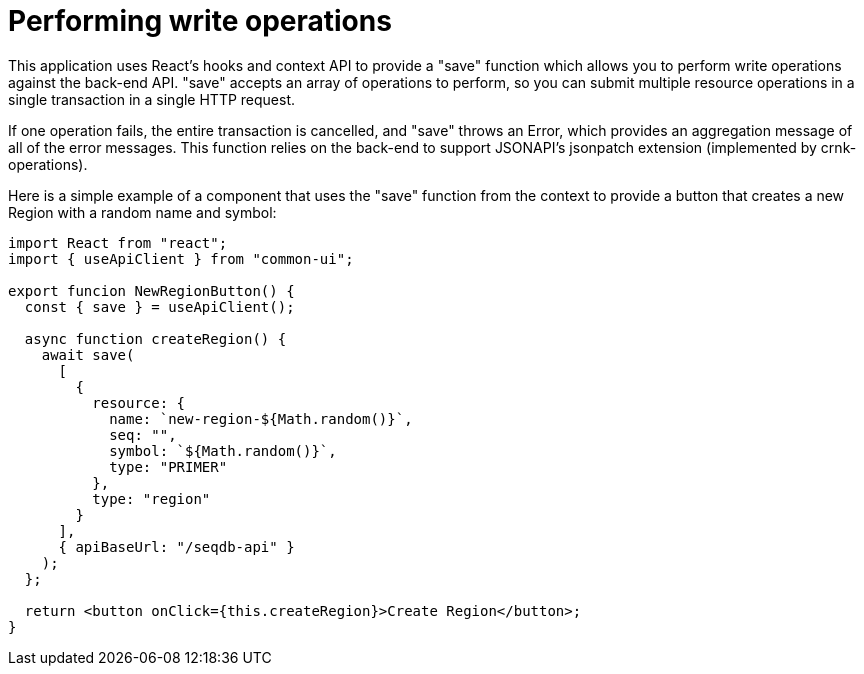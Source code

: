 = Performing write operations

This application uses React's hooks and context API to provide a "save" function which allows
you to perform write operations against the back-end API. "save" accepts an array of
operations to perform, so you can submit multiple resource operations in a single transaction
in a single HTTP request.

If one operation fails, the entire transaction is cancelled, and "save" throws an Error,
which provides an aggregation message of all of the error messages. This function relies on the back-end to
support JSONAPI's jsonpatch extension (implemented by crnk-operations).

Here is a simple example of a component that uses the "save" function from the context to
provide a button that creates a new Region with a random name and symbol:

[source,tsx]
----
import React from "react";
import { useApiClient } from "common-ui";

export funcion NewRegionButton() {
  const { save } = useApiClient();

  async function createRegion() {
    await save(
      [
        {
          resource: {
            name: `new-region-${Math.random()}`,
            seq: "",
            symbol: `${Math.random()}`,
            type: "PRIMER"
          },
          type: "region"
        }
      ],
      { apiBaseUrl: "/seqdb-api" }
    );
  };

  return <button onClick={this.createRegion}>Create Region</button>;
}
----
